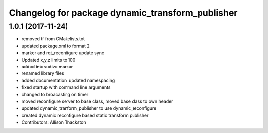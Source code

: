 ^^^^^^^^^^^^^^^^^^^^^^^^^^^^^^^^^^^^^^^^^^^^^^^^^
Changelog for package dynamic_transform_publisher
^^^^^^^^^^^^^^^^^^^^^^^^^^^^^^^^^^^^^^^^^^^^^^^^^

1.0.1 (2017-11-24)
------------------
* removed tf from CMakelists.txt
* updated package.xml to format 2
* marker and rqt_reconfigure update sync
* Updated x,y,z limits to 100
* added interactive marker
* renamed library files
* added documentation, updated namespacing
* fixed startup with command line arguments
* changed to broacasting on timer
* moved reconfigure server to base class, moved base class to own header
* updated dynamic_tranform_publisher to use dynamic_reconfigure
* created dynamic reconfigure based static transform publisher
* Contributors: Allison Thackston

